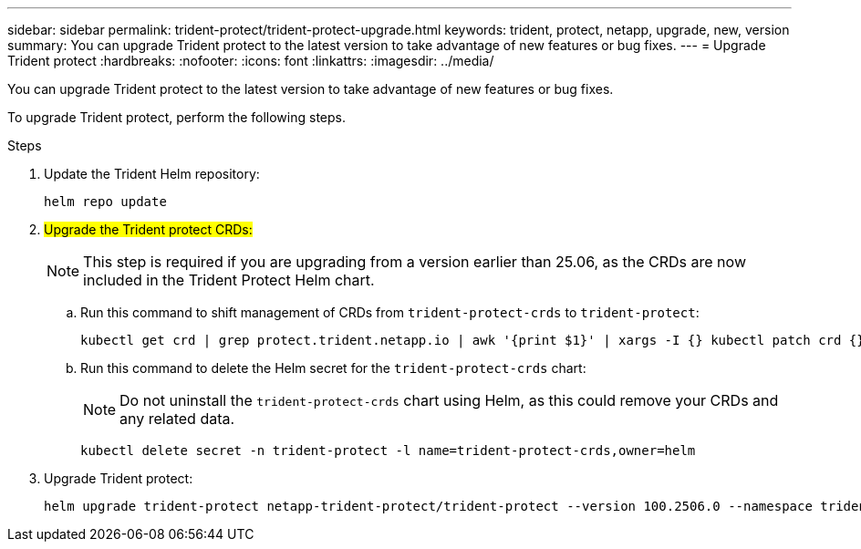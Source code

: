 ---
sidebar: sidebar
permalink: trident-protect/trident-protect-upgrade.html
keywords: trident, protect, netapp, upgrade, new, version
summary: You can upgrade Trident protect to the latest version to take advantage of new features or bug fixes. 
---
= Upgrade Trident protect
:hardbreaks:
:nofooter:
:icons: font
:linkattrs:
:imagesdir: ../media/

[.lead]
You can upgrade Trident protect to the latest version to take advantage of new features or bug fixes.

To upgrade Trident protect, perform the following steps.

.Steps
. Update the Trident Helm repository:
+
[source,console]
----
helm repo update
----
. ##Upgrade the Trident protect CRDs:##
+
NOTE: This step is required if you are upgrading from a version earlier than 25.06, as the CRDs are now included in the Trident Protect Helm chart.
+
.. Run this command to shift management of CRDs from `trident-protect-crds` to `trident-protect`:
+
[source,console]
----
kubectl get crd | grep protect.trident.netapp.io | awk '{print $1}' | xargs -I {} kubectl patch crd {} --type merge -p '{"metadata":{"annotations":{"meta.helm.sh/release-name": "trident-protect"}}}'
----
+
.. Run this command to delete the Helm secret for the `trident-protect-crds` chart:
+  
NOTE: Do not uninstall the `trident-protect-crds` chart using Helm, as this could remove your CRDs and any related data.
+
[source,console]
----
kubectl delete secret -n trident-protect -l name=trident-protect-crds,owner=helm
----
. Upgrade Trident protect:
+
[source,console]
----
helm upgrade trident-protect netapp-trident-protect/trident-protect --version 100.2506.0 --namespace trident-protect
----
